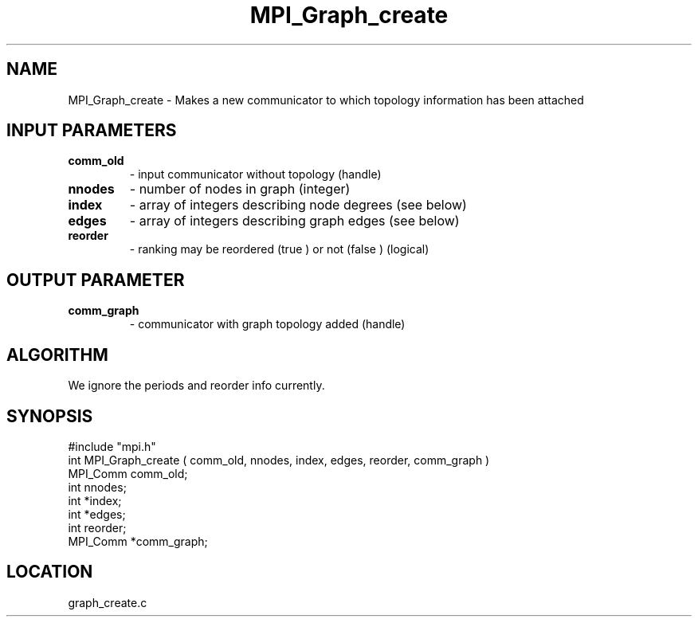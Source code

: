 .TH MPI_Graph_create 3 "9/30/1994" " " "MPI"
.SH NAME
MPI_Graph_create \- Makes a new communicator to which topology information
has been attached

.SH INPUT PARAMETERS
.PD 0
.TP
.B comm_old 
- input communicator without topology (handle) 
.PD 1
.PD 0
.TP
.B nnodes 
- number of nodes in graph (integer) 
.PD 1
.PD 0
.TP
.B index 
- array of integers describing node degrees (see below) 
.PD 1
.PD 0
.TP
.B edges 
- array of integers describing graph edges (see below) 
.PD 1
.PD 0
.TP
.B reorder 
- ranking may be reordered (true ) or not (false ) (logical) 
.PD 1

.SH OUTPUT PARAMETER
.PD 0
.TP
.B comm_graph 
- communicator with graph topology added (handle) 
.PD 1

.SH ALGORITHM
We ignore the periods and reorder info currently.

.SH SYNOPSIS
.nf
#include "mpi.h"
int MPI_Graph_create ( comm_old, nnodes, index, edges, reorder, comm_graph )
MPI_Comm  comm_old;
int       nnodes;
int      *index;
int      *edges;
int       reorder;
MPI_Comm *comm_graph;

.fi

.SH LOCATION
 graph_create.c
